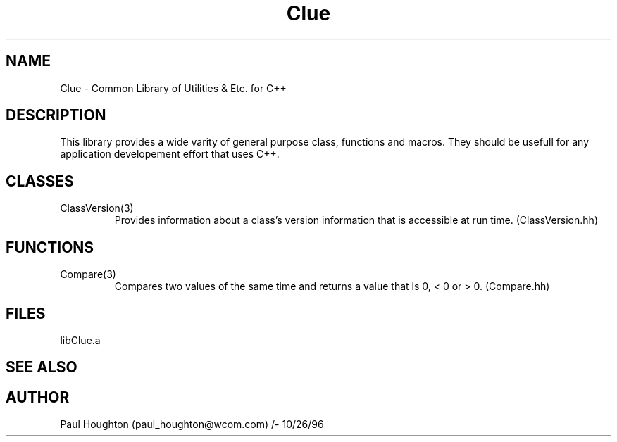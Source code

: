 .\" Man page for libClue C++ Utilitiy Classes, Functions & Macros
.\"
.\" Author:  Paul Houghton (paul_houghton@wcom.com)
.\" Created: 10/26/96
.\"
.\" $Id$
.\" 
.TH Clue 3 "" "10/26/1996" "Clue"
.SH NAME
Clue \- Common Library of Utilities & Etc. for C++
.SH DESCRIPTION
This library provides a wide varity of general purpose
class, functions and macros. They should be usefull for
any application developement effort that uses C++.
.SH CLASSES
.TP
ClassVersion(3)
Provides information about a class's version information that
is accessible at run time. (ClassVersion.hh)
.SH FUNCTIONS
.TP
Compare(3)
Compares two values of the same time and returns a value
that is 0, < 0 or > 0. (Compare.hh)
.SH FILES
libClue.a
.SH SEE ALSO
.SH AUTHOR
Paul Houghton (paul_houghton@wcom.com) /- 10/26/96
.\" $Log$
.\" Revision 1.1  1996/10/28 12:00:42  houghton
.\" Initial Version.
.\"